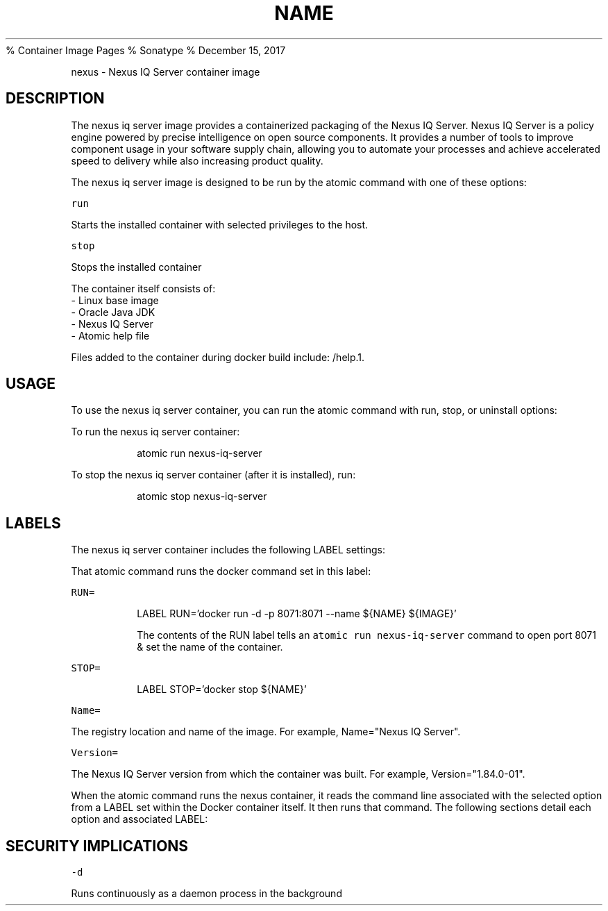.PP
%
.BR NEXUS (1)
Container Image Pages
% Sonatype
% December 15, 2017
.TH NAME
.PP
nexus \- Nexus IQ Server container image
.SH DESCRIPTION
.PP
The nexus iq server image provides a containerized packaging of the Nexus IQ Server.
Nexus IQ Server  is a policy engine powered by precise intelligence on open source components. It provides a number of tools to improve component usage in your software supply chain, allowing you to automate your processes and achieve accelerated speed to delivery while also increasing product quality.
.PP
The nexus iq server image is designed to be run by the atomic command with one of these options:
.PP
\fB\fCrun\fR
.PP
Starts the installed container with selected privileges to the host.
.PP
\fB\fCstop\fR
.PP
Stops the installed container
.PP
The container itself consists of:
    \- Linux base image
    \- Oracle Java JDK
    \- Nexus IQ Server
    \- Atomic help file
.PP
Files added to the container during docker build include: /help.1.
.SH USAGE
.PP
To use the nexus iq server container, you can run the atomic command with run, stop, or uninstall options:
.PP
To run the nexus iq server container:
.IP
atomic run nexus-iq-server
.PP
To stop the nexus iq server container (after it is installed), run:
.IP
atomic stop nexus-iq-server
.SH LABELS
.PP
The nexus iq server container includes the following LABEL settings:
.PP
That atomic command runs the docker command set in this label:
.PP
\fB\fCRUN=\fR
.IP
LABEL RUN='docker run \-d \-p 8071:8071 \-\-name ${NAME} ${IMAGE}'
.IP
The contents of the RUN label tells an \fB\fCatomic run nexus-iq-server\fR command to open port 8071 & set the name of the container.
.PP
\fB\fCSTOP=\fR
.IP
LABEL STOP='docker stop ${NAME}'
.PP
\fB\fCName=\fR
.PP
The registry location and name of the image. For example, Name="Nexus IQ Server".
.PP
\fB\fCVersion=\fR
.PP
The Nexus IQ Server version from which the container was built. For example, Version="1.84.0\-01".
.PP
When the atomic command runs the nexus container, it reads the command line associated with the selected option
from a LABEL set within the Docker container itself. It then runs that command. The following sections detail
each option and associated LABEL:
.SH SECURITY IMPLICATIONS
.PP
\fB\fC\-d\fR
.PP
Runs continuously as a daemon process in the background
